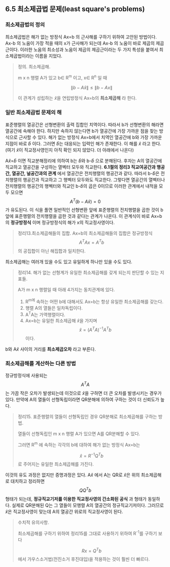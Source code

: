 ** 6.5 최소제곱법 문제(least square's problems)
*** 최소제곱법의 정의
    최소제곱법은 해가 없는 방정식 Ax=b 의 근사해를 구하기 위하여 고안된 방법이다.
    Ax-b 의 노움이 가장 적을 때의 x가 근사해가 되는데 Ax-b 의 노움이 바로 제곱의 제곱근이다.
    이러한 노움의 최소성과 노움이 제곱의 제곱근이라는 두 가지 특성을 붙여서 최소제곱법이라는 이름을 지었다.

    #+BEGIN_QUOTE
    정의. 최소제곱해.

    m x n 행렬 A가 있고 b\in R^m 이고, x\in R^n 일 때

       $$ \left\|b-A\hat{x}\right\| \leq \left\|b-Ax\right\| $$

    이 관계가 성립하는 \hat{x}을 연립방정식 Ax=b의 *최소제곱해* 라 한다.   
    #+END_QUOTE

*** 일반 최소제곱법 문제의 해
    표준행렬의 열공간은 선형변환의 출력 집합인 치역이다. 따라서 b가 선형변환의 해라면 열공간에 속해야 한다.
    하지만 속하지 않는다면 b가 열공간에 가장 가까운 점을 찾는 방식으로 근사할 수 있다.
    해가 없는 방정식 Ax=b에서 치역인 열공간에 b와 가장 가까운 지점이 바로 \hat{b} 이다.
    그러면 \hat{b}는 대응되는 입력인 해가 존재한다. 이 해를 \hat{x} 라고 한다. 
    (여기 \hat{x}이 직교정사영인지 아직 확인 되지 않았다. 더 아래에서 나온다)

    A\hat{x}=\hat{b} 이면 직교분해정리에 의하여 b는 \hat{b}와 b-\hat{b} 으로 분해된다.
    후자는 A의 열공간에 직교하고 열공간을 구성하는 열벡터 모두와 직교한다.
    *6.1절의 정리3 직교여공간과 행공간, 열공간, 널공간과의 관계* 에서 
    열공간은 전치행렬의 행공간과 같다. 따라서 b-\hat{b}은 전치행렬의 행공간과 직교하고 그 행벡터 모두와도 직교한다.
    그렇다면 열공간의 열벡터나 전치행렬의 행공간의 행벡터와 직교인 b-\hat{b}의 곱은 0이므로 
    이러한 관계에서 내적을 모두 모으면 \[ A^T(b - A\hat{x}) = 0 \] 가 유도된다.
    이 식을 풀면 일반적인 선형변환 앞에 표준행렬의 전치행렬을 곱한 것이 
    b 앞에 표준행렬의 전치행렬을 곱한 것과 같다는 관계가 나온다.
    이 관계식이 바로 Ax=b의 *정규방정식* 이며 정규방정식의 해가 x의 직교정사영이다.

    #+BEGIN_QUOTE
    정리13.최소제곱해들의 집합.
    Ax=b의 최소제곱해들의 집합은 정규방정식 \[ A^{T}Ax=A^{T}b \] 의 공집합이 아닌 해집합과 일치한다.
    #+END_QUOTE

    최소제곱해는 여러개 있을 수도 있고 유일하게 하나만 있을 수도 있다.

    #+BEGIN_QUOTE
    정리14. 해가 없는 선형계가 유일한 최소제곱해를 갖게 되는지 판단할 수 있는 지표들.
    
    A가 m x n 행렬일 때 아래 4가지는 동치관계에 있다.

    1. R^m에 속하는 어떤 b에 대해서도 Ax=b는 항상 유일한 최소제곱해를 갖는다.
    2. 행렬 A의 열들은 일차독립이다.
    3. A^{T}A는 가역행렬이다.
    4. Ax=b는 유일한 최소제곱해 \hat{x}을 가지며 \[ \hat{x}=(A^{T}A)^{-1}A^{T}b \] 이다.    
    #+END_QUOTE

    b와 A\hat{x} 사이의 거리를 *최소제곱오차* 라고 부른다.

*** 최소제곱해를 계산하는 다른 방법
    정규방정식에 사용되는 \[ A^{T}A \] 는 가끔 작은 오차가 발생되는데 
    이것으로 \hat{x}을 구하면 더 큰 오차를 발생시키는 경우가 있다.
    만약에 A의 열들이 선형독립이라면 QR분해에 의하여 구하는 것이 더 신뢰도가 높다.

    #+BEGIN_QUOTE
    정리15. 표준행렬의 열들이 선형독립인 경우 QR분해로 최소제곱해를 구하는 방법.
    
    열들이 선형독립인 m x n 행렬 A가 있으면 A를 QR분해할 수 있다.

    그러면 R^m 에 속하는 각각의 b에 대하여 해가 없는 방정식 Ax=b는 

    \[ \hat{x} = R^{-1}Q^{T}b \] 로 주어지는 유일한 최소제곱해를 가진다.
    #+END_QUOTE
    
    이것의 유도 과정은 없지만 증명과정은 있다.
    A\hat{x} 에서 A는 QR로 \hat{x}은 위의 최소제곱해로 대치하고 정리하면
    \[ QQ^{T}b \] 형태가 되는데, *정규직교기저를 이용한 직교정사영의 간소화된 공식* 과 형태가 동일하다.
    실제로 QR분해된 Q는 그 열들이 모행렬 A의 열공간의 정규직교기저이다. 
    그러므로 \hat{x}은 직교정사영이 맞는데 A의 열공간 위로의 직교정사영이 된다.

    #+BEGIN_QUOTE
    수치적 유의사항.

    최소제곱해를 구하기 위하여 정리15를 그대로 사용하기 위하여 R^{-1}를 구하기 보다

    \[ Rx=Q^{T}b \] 에서 가우스소거법(전진소거 후진대입)을 적용하는 것이 훨씬 더 빠르다.
    #+END_QUOTE
